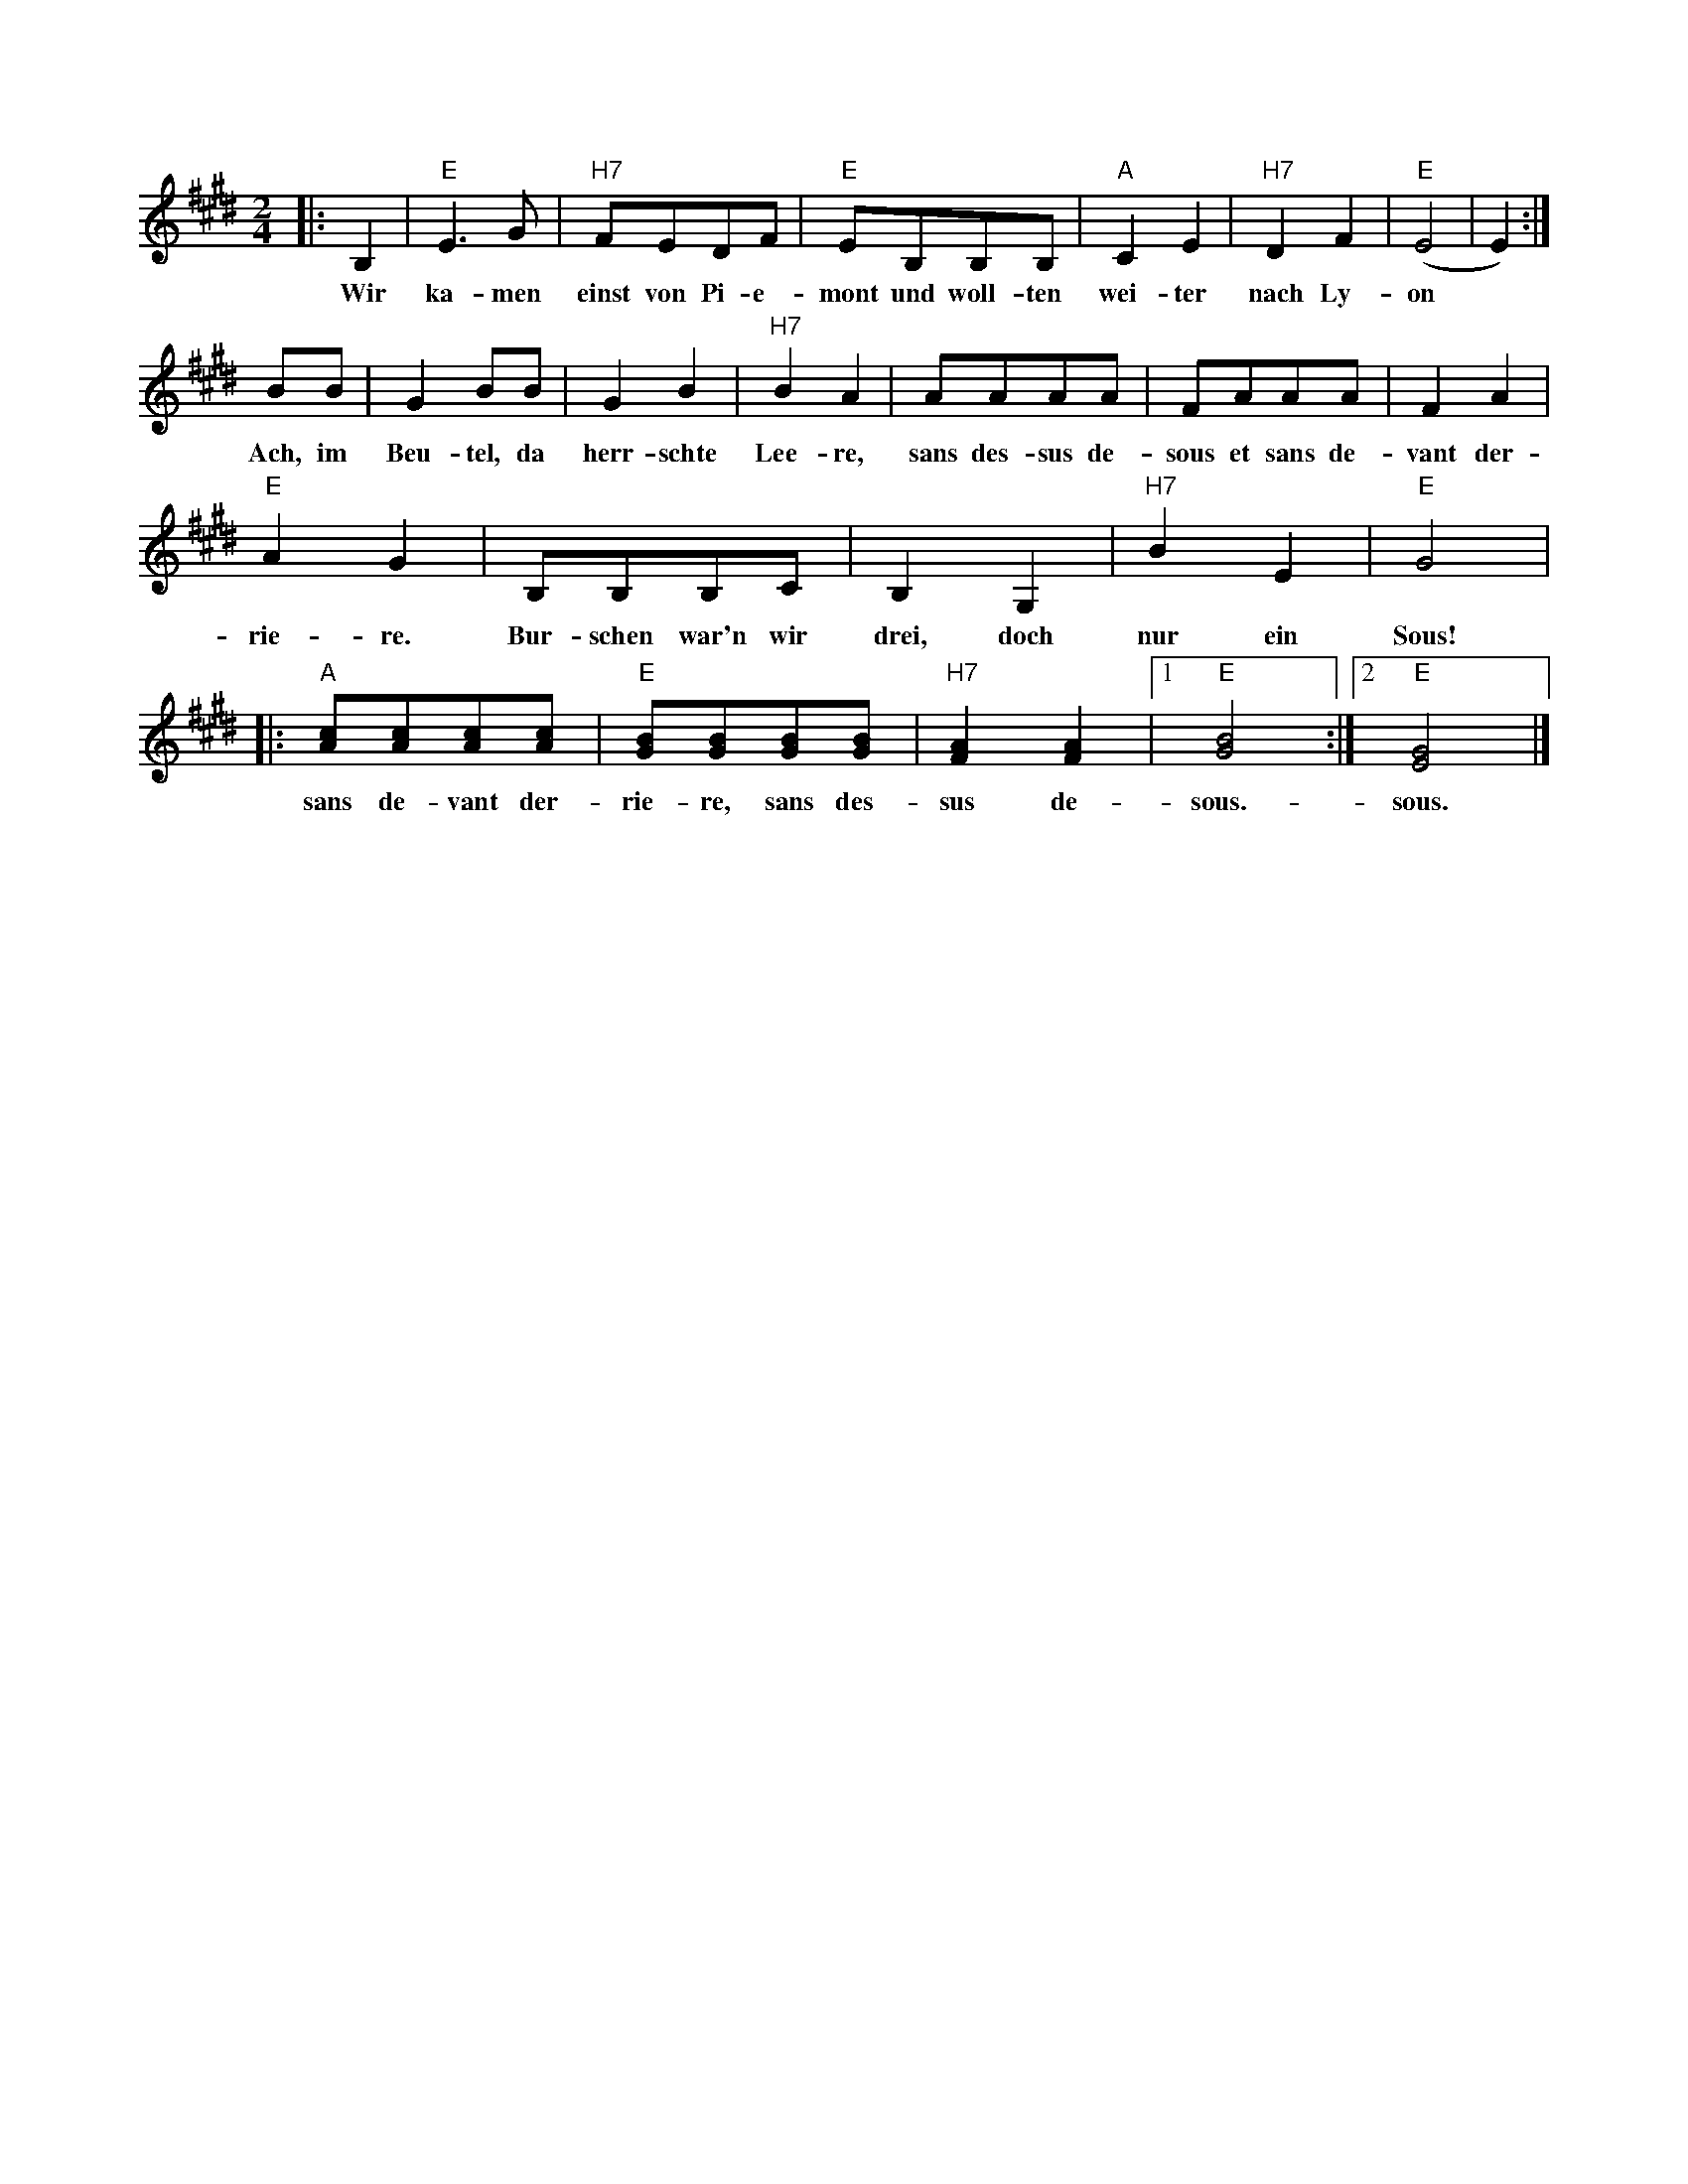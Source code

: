 X: 1M: 2/4L: 1/8K: E|: b,,2 | "E" E3 G |"H7" FEDF | "E" EB,B,B, | "A" C2 E2   | "H7" D2 F2 | "E" (E4|E2):|w: Wir ka-men einst von Pi-e-mont und woll-ten wei-ter nach Ly-onBB|G2 BB | G2 B2 | "H7" B2 A2|AAAA | FAAA | F2 A2 | w: Ach, im Beu-tel, da herr-schte Lee-re, sans des-sus de-sous et sans de-vant der-"E" A2 G2 | B,B,B,C | B,2 G,2 |  "H7"B2 E2 | "E"G4 |w: rie-re. Bur-schen war'n wir drei, doch nur ein Sous!|: "A" [cA][cA][cA][cA]|"E" [BG][BG][BG][BG]|"H7" [AF]2[AF]2 |1  "E"[BG]4 :|2 "E"[GE]4 |]w: sans de-vant der-rie-re, sans des-sus de-sous.-sous.  
